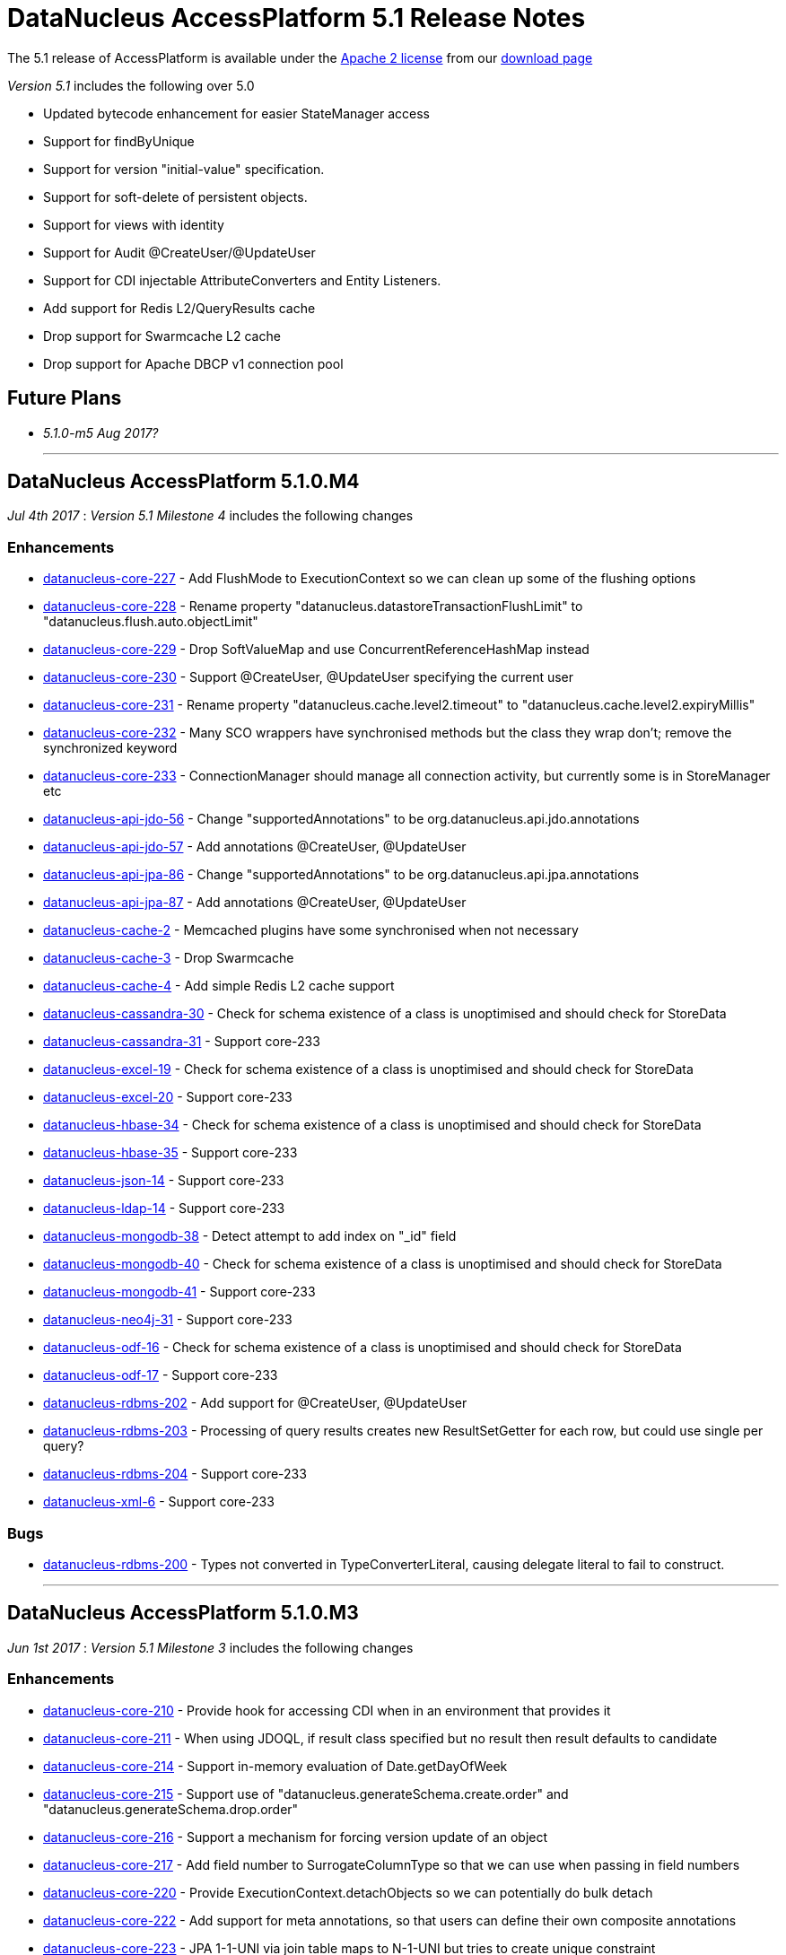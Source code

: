 [[releasenotes_5_1]]
= DataNucleus AccessPlatform 5.1 Release Notes
:_basedir: ../../
:_imagesdir: images/

The 5.1 release of AccessPlatform is available under the link:../license.html[Apache 2 license] from our link:../../download.html[download page] 


_Version 5.1_ includes the following over 5.0

* Updated bytecode enhancement for easier StateManager access
* Support for findByUnique
* Support for version "initial-value" specification.
* Support for soft-delete of persistent objects.
* Support for views with identity
* Support for Audit @CreateUser/@UpdateUser
* Support for CDI injectable AttributeConverters and Entity Listeners.
* Add support for Redis L2/QueryResults cache
* Drop support for Swarmcache L2 cache
* Drop support for Apache DBCP v1 connection pool


== Future Plans

* __5.1.0-m5 Aug 2017?__


- - -


== DataNucleus AccessPlatform 5.1.0.M4

__Jul 4th 2017__ : _Version 5.1 Milestone 4_ includes the following changes

=== Enhancements

* https://github.com/datanucleus/datanucleus-core/issues/227[datanucleus-core-227] - Add FlushMode to ExecutionContext so we can clean up some of the flushing options
* https://github.com/datanucleus/datanucleus-core/issues/228[datanucleus-core-228] - Rename property "datanucleus.datastoreTransactionFlushLimit" to "datanucleus.flush.auto.objectLimit"
* https://github.com/datanucleus/datanucleus-core/issues/229[datanucleus-core-229] - Drop SoftValueMap and use ConcurrentReferenceHashMap instead
* https://github.com/datanucleus/datanucleus-core/issues/230[datanucleus-core-230] - Support @CreateUser, @UpdateUser specifying the current user
* https://github.com/datanucleus/datanucleus-core/issues/231[datanucleus-core-231] - Rename property "datanucleus.cache.level2.timeout" to "datanucleus.cache.level2.expiryMillis"
* https://github.com/datanucleus/datanucleus-core/issues/232[datanucleus-core-232] - Many SCO wrappers have synchronised methods but the class they wrap don't; remove the synchronized keyword
* https://github.com/datanucleus/datanucleus-core/issues/233[datanucleus-core-233] - ConnectionManager should manage all connection activity, but currently some is in StoreManager etc
* https://github.com/datanucleus/datanucleus-api-jdo/issues/56[datanucleus-api-jdo-56] - Change "supportedAnnotations" to be org.datanucleus.api.jdo.annotations
* https://github.com/datanucleus/datanucleus-api-jdo/issues/57[datanucleus-api-jdo-57] - Add annotations @CreateUser, @UpdateUser
* https://github.com/datanucleus/datanucleus-api-jpa/issues/86[datanucleus-api-jpa-86] - Change "supportedAnnotations" to be org.datanucleus.api.jpa.annotations
* https://github.com/datanucleus/datanucleus-api-jpa/issues/87[datanucleus-api-jpa-87] - Add annotations @CreateUser, @UpdateUser
* https://github.com/datanucleus/datanucleus-cache/issues/2[datanucleus-cache-2] - Memcached plugins have some synchronised when not necessary
* https://github.com/datanucleus/datanucleus-cache/issues/3[datanucleus-cache-3] - Drop Swarmcache
* https://github.com/datanucleus/datanucleus-cache/issues/4[datanucleus-cache-4] - Add simple Redis L2 cache support
* https://github.com/datanucleus/datanucleus-cassandra/issues/30[datanucleus-cassandra-30] - Check for schema existence of a class is unoptimised and should check for StoreData
* https://github.com/datanucleus/datanucleus-cassandra/issues/31[datanucleus-cassandra-31] - Support core-233
* https://github.com/datanucleus/datanucleus-excel/issues/19[datanucleus-excel-19] - Check for schema existence of a class is unoptimised and should check for StoreData
* https://github.com/datanucleus/datanucleus-excel/issues/20[datanucleus-excel-20] - Support core-233
* https://github.com/datanucleus/datanucleus-hbase/issues/34[datanucleus-hbase-34] - Check for schema existence of a class is unoptimised and should check for StoreData
* https://github.com/datanucleus/datanucleus-hbase/issues/35[datanucleus-hbase-35] - Support core-233
* https://github.com/datanucleus/datanucleus-json/issues/14[datanucleus-json-14] - Support core-233
* https://github.com/datanucleus/datanucleus-ldap/issues/14[datanucleus-ldap-14] - Support core-233
* https://github.com/datanucleus/datanucleus-mongodb/issues/38[datanucleus-mongodb-38] - Detect attempt to add index on "_id" field
* https://github.com/datanucleus/datanucleus-mongodb/issues/40[datanucleus-mongodb-40] - Check for schema existence of a class is unoptimised and should check for StoreData
* https://github.com/datanucleus/datanucleus-mongodb/issues/41[datanucleus-mongodb-41] - Support core-233
* https://github.com/datanucleus/datanucleus-neo4j/issues/31[datanucleus-neo4j-31] - Support core-233
* https://github.com/datanucleus/datanucleus-odf/issues/16[datanucleus-odf-16] - Check for schema existence of a class is unoptimised and should check for StoreData
* https://github.com/datanucleus/datanucleus-odf/issues/17[datanucleus-odf-17] - Support core-233
* https://github.com/datanucleus/datanucleus-rdbms/issues/202[datanucleus-rdbms-202] - Add support for @CreateUser, @UpdateUser
* https://github.com/datanucleus/datanucleus-rdbms/issues/203[datanucleus-rdbms-203] - Processing of query results creates new ResultSetGetter for each row, but could use single per query?
* https://github.com/datanucleus/datanucleus-rdbms/issues/204[datanucleus-rdbms-204] - Support core-233
* https://github.com/datanucleus/datanucleus-xml/issues/6[datanucleus-xml-6] - Support core-233


=== Bugs

* https://github.com/datanucleus/datanucleus-rdbms/issues/200[datanucleus-rdbms-200] - Types not converted in TypeConverterLiteral, causing delegate literal to fail to construct.


- - -

== DataNucleus AccessPlatform 5.1.0.M3

__Jun 1st 2017__ : _Version 5.1 Milestone 3_ includes the following changes

=== Enhancements

* https://github.com/datanucleus/datanucleus-core/issues/210[datanucleus-core-210] - Provide hook for accessing CDI when in an environment that provides it
* https://github.com/datanucleus/datanucleus-core/issues/211[datanucleus-core-211] - When using JDOQL, if result class specified but no result then result defaults to candidate
* https://github.com/datanucleus/datanucleus-core/issues/214[datanucleus-core-214] - Support in-memory evaluation of Date.getDayOfWeek
* https://github.com/datanucleus/datanucleus-core/issues/215[datanucleus-core-215] - Support use of "datanucleus.generateSchema.create.order" and "datanucleus.generateSchema.drop.order"
* https://github.com/datanucleus/datanucleus-core/issues/216[datanucleus-core-216] - Support a mechanism for forcing version update of an object
* https://github.com/datanucleus/datanucleus-core/issues/217[datanucleus-core-217] - Add field number to SurrogateColumnType so that we can use when passing in field numbers
* https://github.com/datanucleus/datanucleus-core/issues/220[datanucleus-core-220] - Provide ExecutionContext.detachObjects so we can potentially do bulk detach
* https://github.com/datanucleus/datanucleus-core/issues/222[datanucleus-core-222] - Add support for meta annotations, so that users can define their own composite annotations
* https://github.com/datanucleus/datanucleus-core/issues/223[datanucleus-core-223] - JPA 1-1-UNI via join table maps to N-1-UNI but tries to create unique constraint
* https://github.com/datanucleus/datanucleus-core/issues/224[datanucleus-core-224] - Move lockMode into LockManager from ObjectProvider
* https://github.com/datanucleus/datanucleus-api-jdo/issues/51[datanucleus-api-jdo-51] - Allow DN JDO extension annotations to be used as part of meta-annotations
* https://github.com/datanucleus/datanucleus-api-jpa/issues/49[datanucleus-api-jpa-49] - Support OPTIMISTIC_FORCE_INCREMENT and PESSIMISTIC_FORCE_INCREMENT
* https://github.com/datanucleus/datanucleus-api-jpa/issues/84[datanucleus-api-jpa-84] - Allow DN JPA extension annotations to be used as part of meta-annotations
* https://github.com/datanucleus/datanucleus-rdbms/issues/188[datanucleus-rdbms-188] - Support Date.getDayOfWeek / DAY_OF_WEEK(date)
* https://github.com/datanucleus/datanucleus-rdbms/issues/189[datanucleus-rdbms-189] - Handling of MaxFetchDepth in navigation requests
* https://github.com/datanucleus/datanucleus-rdbms/issues/192[datanucleus-rdbms-192] - Allow classes to map onto VIEWs when using an identity
* https://github.com/datanucleus/datanucleus-rdbms/issues/194[datanucleus-rdbms-194] - Make use of SurrogateColumnType.getFieldNumber() instead of RDBMS-specific variant 
* https://github.com/datanucleus/datanucleus-rdbms/issues/198[datanucleus-rdbms-198] - JDOQL : when checking the validity of a result class, don't perform checks when the user specifies the default Object[]


=== Bugs

* https://github.com/datanucleus/datanucleus-core/issues/218[datanucleus-core-218] - Default table name for JPA should be the entity name, not the class name
* https://github.com/datanucleus/datanucleus-api-jdo/issues/49[datanucleus-api-jdo-49] - Query.executeUnique should call setUnique but doesn't!
* https://github.com/datanucleus/datanucleus-api-jdo/issues/52[datanucleus-api-jdo-52] - JDOQL: default query result does not work with executeResultList
* https://github.com/datanucleus/datanucleus-rdbms/issues/195[datanucleus-rdbms-195] - Default table name for JPA should be the entity name, not the class name
* https://github.com/datanucleus/datanucleus-rdbms/issues/197[datanucleus-rdbms-197] - Naming of join table column for N-1 uni, ignores JPA convention


- - -

== DataNucleus AccessPlatform 5.1.0.M2

__Apr 27th 2017__ : _Version 5.1 Milestone 2_ includes the following changes

=== Enhancements

* https://github.com/datanucleus/datanucleus-core/issues/156[datanucleus-core-156] - Support user-provided identity class with className field defining the class of the object
* https://github.com/datanucleus/datanucleus-core/issues/157[datanucleus-core-157] - ExecutionContextImpl.findObject should have an option of finding an object by particular member(s) that are unique keys
* https://github.com/datanucleus/datanucleus-core/issues/199[datanucleus-core-199] - Create new object with app id can result in create "id" multiple times
* https://github.com/datanucleus/datanucleus-core/issues/200[datanucleus-core-200] - Code for creation of new application identity "id" object is in 3 places; use IdentityManager.getApplicationId() only
* https://github.com/datanucleus/datanucleus-core/issues/201[datanucleus-core-201] - Query.addSubquery should only allow a single variable name to be defined for the subquery
* https://github.com/datanucleus/datanucleus-core/issues/203[datanucleus-core-203] - WeakValueMap is no longer used; remove it
* https://github.com/datanucleus/datanucleus-core/issues/204[datanucleus-core-204] - StateManager : object is put in L1 cache too many times
* https://github.com/datanucleus/datanucleus-core/issues/205[datanucleus-core-205] - Extend L1 and L2 cache to allow caching by a unique key
* https://github.com/datanucleus/datanucleus-core/issues/206[datanucleus-core-206] - JPQL : Support compilation of NodeType of TYPE when used in result
* https://github.com/datanucleus/datanucleus-core/issues/207[datanucleus-core-207] - Define SOFTDELETE column name for CompleteClassTable factories
* https://github.com/datanucleus/datanucleus-core/issues/208[datanucleus-core-208] - Refactor ObjectProvider/StateManager interfaces to simplify the structure
* https://github.com/datanucleus/datanucleus-api-jdo/issues/47[datanucleus-api-jdo-47] - Support core-156
* https://github.com/datanucleus/datanucleus-api-jdo/issues/48[datanucleus-api-jdo-48] - Add @ComparatorClass annotation for specifying the comparator of a collection field
* https://github.com/datanucleus/datanucleus-api-jpa/issues/80[datanucleus-api-jpa-80] - Support override properties for elements of persistence.xml
* https://github.com/datanucleus/datanucleus-api-jpa/issues/82[datanucleus-api-jpa-82] - Add @ComparatorClass annotation for specifying the comparator of a collection field
* https://github.com/datanucleus/datanucleus-rdbms/issues/184[datanucleus-rdbms-184] - JPQL join to new root doesn't cater for UNIONed query statement
* https://github.com/datanucleus/datanucleus-rdbms/issues/186[datanucleus-rdbms-186] - Support core-156
* https://github.com/datanucleus/datanucleus-rdbms/issues/187[datanucleus-rdbms-187] - Support compilation of JPQL TYPE expression in the result clause when the primary uses discriminator
* https://github.com/datanucleus/datanucleus-cassandra/issues/29[datanucleus-cassandra-29] - Need to assign type to SOFTDELETE column
* https://github.com/datanucleus/datanucleus-xml/issues/5[datanucleus-xml-5] - Support core-156


=== Bugs

* https://github.com/datanucleus/datanucleus-core/issues/197[datanucleus-core-197] - Generic compilation of query result "alias" is prone to problems
* https://github.com/datanucleus/datanucleus-api-jpa/issues/78[datanucleus-api-jpa-78] - CriteriaUpdate doesnt register symbol for any ParameterExpression in the update clause
* https://github.com/datanucleus/datanucleus-cassandra/issues/28[datanucleus-cassandra-28] - Load of query doesnt ensure that all SCOs are wrapped
* https://github.com/datanucleus/datanucleus-mongodb/issues/37[datanucleus-mongodb-37] - Load of query doesnt ensure that all SCOs are wrapped
* https://github.com/datanucleus/datanucleus-neo4j/issues/25[datanucleus-neo4j-25] - LazyLoadQueryResult Exception if result is empty when calling size()/isEmpty()
* https://github.com/datanucleus/datanucleus-neo4j/issues/28[datanucleus-neo4j-28] - Load of query doesnt ensure that all SCOs are wrapped
* https://github.com/datanucleus/datanucleus-hbase/issues/33[datanucleus-hbase-33] - Load of query doesnt ensure that all SCOs are wrapped
* https://github.com/datanucleus/datanucleus-odf/issues/15[datanucleus-odf-15] - Load of query doesnt ensure that all SCOs are wrapped


- - -

== DataNucleus AccessPlatform 5.1.0.M1

__Mar 17th 2017__ : _Version 5.1 Milestone 1_ includes the following changes

=== Enhancements

* https://github.com/datanucleus/datanucleus-core/issues/142[datanucleus-core-142] - Enhancement : add dnGetStateManager() method
* https://github.com/datanucleus/datanucleus-core/issues/159[datanucleus-core-159] - Add enum for SurrogateColumnType and change org.datanucleus.store.schema.table to use it rather than multiple getters
* https://github.com/datanucleus/datanucleus-core/issues/153[datanucleus-core-153] - Merge VersionHelper into ExecutionContext and allow configuration over version initial value
* https://github.com/datanucleus/datanucleus-core/issues/178[datanucleus-core-178] - Support specification of initial version number when using VersionStrategy.VERSION_NUMBER
* https://github.com/datanucleus/datanucleus-core/issues/179[datanucleus-core-179] - VersionStrategy.NONE should imply don't increment any value
* https://github.com/datanucleus/datanucleus-core/issues/181[datanucleus-core-181] - Add property so that people can contribute new mechanisms for storing "identity" in non-RDBMS datastores
* https://github.com/datanucleus/datanucleus-core/issues/183[datanucleus-core-183] - Set default for "datanucleus.jtaLocator" to be "autodetect" to match what it does
* https://github.com/datanucleus/datanucleus-core/issues/184[datanucleus-core-184] - Revise naming schema for all persistence properties related to transactions
* https://github.com/datanucleus/datanucleus-core/issues/188[datanucleus-core-188] - Add schema/catalog to SequenceMetaData
* https://github.com/datanucleus/datanucleus-core/issues/190[datanucleus-core-190] - Remove "datanucleus.storeManagerType" since we can determine it from the URL or connection type
* https://github.com/datanucleus/datanucleus-core/issues/192[datanucleus-core-192] - Drop extension point "org.datanucleus.store_objectvaluegenerator" since never used and better routes available
* https://github.com/datanucleus/datanucleus-core/issues/182[datanucleus-core-182] - Support join on map KEY
* https://github.com/datanucleus/datanucleus-core/issues/180[datanucleus-core-180] - Add support for soft-delete of persistable objects
* https://github.com/datanucleus/datanucleus-api-jdo/issues/44[datanucleus-api-jdo-44] - Support core-142
* https://github.com/datanucleus/datanucleus-api-jdo/issues/45[datanucleus-api-jdo-45] - Add support for soft-delete, see core-180
* https://github.com/datanucleus/datanucleus-api-jdo/issues/46[datanucleus-api-jdo-46] - Use of persistence.xml with non-jta-data-source but no jta-data-source should use it as primary
* https://github.com/datanucleus/datanucleus-api-jpa/issues/59[datanucleus-api-jpa-59] - Support core-142
* https://github.com/datanucleus/datanucleus-api-jpa/issues/60[datanucleus-api-jpa-60] - Add support for soft-delete, see core-180
* https://github.com/datanucleus/datanucleus-api-jpa/issues/61[datanucleus-api-jpa-61] - When in container mode, check on (JTA) transaction being active should include an attempt to join
* https://github.com/datanucleus/datanucleus-api-jpa/issues/70[datanucleus-api-jpa-70] - Support JPA MapKeyClass
* https://github.com/datanucleus/datanucleus-api-jpa/issues/72[datanucleus-api-jpa-72] - Support SequenceGenerator / <sequence-generator> "schema" / "catalog"
* https://github.com/datanucleus/datanucleus-api-jpa/issues/75[datanucleus-api-jpa-75] - Support @MapKeyJoinColumn
* https://github.com/datanucleus/datanucleus-rdbms/issues/21[datanucleus-rdbms-21] - Support SoftDelete of objects
* https://github.com/datanucleus/datanucleus-rdbms/issues/163[datanucleus-rdbms-163] - Support core-159
* https://github.com/datanucleus/datanucleus-rdbms/issues/164[datanucleus-rdbms-164] - Update org.datanucleus.store.rdbms.table.Table to use "surrogate" method for mappings
* https://github.com/datanucleus/datanucleus-rdbms/issues/167[datanucleus-rdbms-167] - Support core-153
* https://github.com/datanucleus/datanucleus-rdbms/issues/168[datanucleus-rdbms-168] - Consider removing failover plugin point 
* https://github.com/datanucleus/datanucleus-rdbms/issues/169[datanucleus-rdbms-169] - Support SequenceMetaData "schema"/"catalog" when generating sequence
* https://github.com/datanucleus/datanucleus-rdbms/issues/172[datanucleus-rdbms-172] - Remove reference to "table-sequence" value generator, since this is "increment"
* https://github.com/datanucleus/datanucleus-rdbms/issues/173[datanucleus-rdbms-173] - Support JPQL join on KEY(...) where the "..." is the value
* https://github.com/datanucleus/datanucleus-cassandra/issues/25[datanucleus-cassandra-25] - Support core-159
* https://github.com/datanucleus/datanucleus-cassandra/issues/26[datanucleus-cassandra-26] - Support core-153
* https://github.com/datanucleus/datanucleus-cassandra/issues/27[datanucleus-cassandra-27] - Support SoftDelete of objects
* https://github.com/datanucleus/datanucleus-mongodb/issues/31[datanucleus-mongodb-31] - Support core-159
* https://github.com/datanucleus/datanucleus-mongodb/issues/32[datanucleus-mongodb-32] - Support core-153
* https://github.com/datanucleus/datanucleus-mongodb/issues/33[datanucleus-mongodb-33] - Support SoftDelete of objects
* https://github.com/datanucleus/datanucleus-neo4j/issues/22[datanucleus-neo4j-22] - Support core-159
* https://github.com/datanucleus/datanucleus-neo4j/issues/23[datanucleus-neo4j-23] - Support core-153
* https://github.com/datanucleus/datanucleus-neo4j/issues/24[datanucleus-neo4j-24] - Support SoftDelete of objects
* https://github.com/datanucleus/datanucleus-hbase/issues/28[datanucleus-hbase-28] - Support core-159
* https://github.com/datanucleus/datanucleus-hbase/issues/29[datanucleus-hbase-29] - Support core-153
* https://github.com/datanucleus/datanucleus-hbase/issues/30[datanucleus-hbase-30] - Make use of core-181 property to support "HBase Legacy" storage of identity in relations
* https://github.com/datanucleus/datanucleus-hbase/issues/31[datanucleus-hbase-31] - Support SoftDelete of objects
* https://github.com/datanucleus/datanucleus-excel/issues/17[datanucleus-excel-17] - Support core-159
* https://github.com/datanucleus/datanucleus-excel/issues/18[datanucleus-excel-18] - Support core-153
* https://github.com/datanucleus/datanucleus-odf/issues/13[datanucleus-odf-13] - Support core-159
* https://github.com/datanucleus/datanucleus-odf/issues/14[datanucleus-odf-14] - Support core-153
* https://github.com/datanucleus/datanucleus-json/issues/11[datanucleus-json-11] - Support core-159
* https://github.com/datanucleus/datanucleus-json/issues/12[datanucleus-json-12] - Support core-153


=== Bugs

* https://github.com/datanucleus/datanucleus-core/issues/177[datanucleus-core-177] - TRIM handling for JPQL doesn't cater for multiple component identifiers
* https://github.com/datanucleus/datanucleus-core/issues/193[datanucleus-core-193] - If we have an unknown type that extends an existing type, don't fallback if it needs a wrapper
* https://github.com/datanucleus/datanucleus-api-jpa/issues/65[datanucleus-api-jpa-65] - Application-managed EMF should map jta-data-source and non-jta-data-source on to internal persistence property names
* https://github.com/datanucleus/datanucleus-api-jpa/issues/67[datanucleus-api-jpa-67] - EMF.createEntityManager passing in props is trying to create new NucleusContext but shouldn't
* https://github.com/datanucleus/datanucleus-api-jpa/issues/68[datanucleus-api-jpa-68] - PersistenceUnitUtil.isLoaded(Object,String) attempts to resolve if loaded by wrong method
* https://github.com/datanucleus/datanucleus-api-jpa/issues/74[datanucleus-api-jpa-74] - EMF debug code needs null check
* https://github.com/datanucleus/datanucleus-rdbms/issues/165[datanucleus-rdbms-165] - Fix for #137 is flawed and should check for null element metadata
* https://github.com/datanucleus/datanucleus-rdbms/issues/175[datanucleus-rdbms-175] - Collection/Map join table column default names can be incorrect for JPA
* https://github.com/datanucleus/datanucleus-rdbms/issues/176[datanucleus-rdbms-176] - Collection/Map join table default name can be incorrect for JPA
* https://github.com/datanucleus/datanucleus-rdbms/issues/178[datanucleus-rdbms-178] - JDOQL will cache datastore compilation regardless of cache setting!
* https://github.com/datanucleus/datanucleus-mongodb/issues/35[datanucleus-mongodb-35] - Fix handling of mongodb integer-based props



